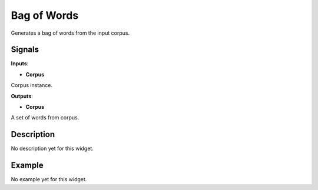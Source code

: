 ============
Bag of Words
============

.. figure:: icons/bagofwords.png

Generates a bag of words from the input corpus.

Signals
-------

**Inputs**:

-  **Corpus**

Corpus instance.

**Outputs**:

-  **Corpus**

A set of words from corpus.

Description
-----------

No description yet for this widget.

Example
-------

No example yet for this widget.

